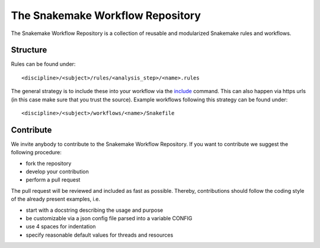 The Snakemake Workflow Repository
=================================

The Snakemake Workflow Repository is a collection of reusable and modularized Snakemake rules and workflows.

Structure
---------
Rules can be found under::

<discipline>/<subject>/rules/<analysis_step>/<name>.rules

The general strategy is to include these into your workflow via the include_ command.
This can also happen via https urls (in this case make sure that you trust the source).
Example workflows following this strategy can be found under:: 

<discipline>/<subject>/workflows/<name>/Snakefile

Contribute
----------

We invite anybody to contribute to the Snakemake Workflow Repository.
If you want to contribute we suggest the following procedure:

* fork the repository
* develop your contribution
* perform a pull request

The pull request will be reviewed and included as fast as possible.
Thereby, contributions should follow the coding style of the already present examples, i.e.

* start with a docstring describing the usage and purpose
* be customizable via a json config file parsed into a variable CONFIG
* use 4 spaces for indentation
* specify reasonable default values for threads and resources

.. _include: https://bitbucket.org/johanneskoester/snakemake/wiki/Documentation#markdown-header-includes
